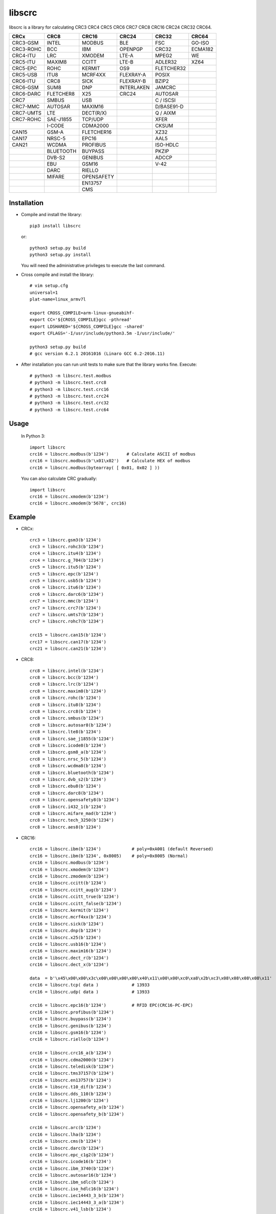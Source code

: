 libscrc
=======

libscrc is a library for calculating CRC3 CRC4 CRC5 CRC6 CRC7 CRC8 CRC16 CRC24 CRC32 CRC64.

+------------+------------+------------+-----------+-----------+-----------+ 
| CRCx       | CRC8       | CRC16      | CRC24     | CRC32     | CRC64     |
+============+============+============+===========+===========+===========+ 
| CRC3-GSM   | INTEL      | MODBUS     | BLE       |    FSC    | GO-ISO    |
+------------+------------+------------+-----------+-----------+-----------+ 
| CRC3-ROHC  | BCC        | IBM        | OPENPGP   |   CRC32   | ECMA182   |
+------------+------------+------------+-----------+-----------+-----------+
| CRC4-ITU   | LRC        | XMODEM     | LTE-A     |   MPEG2   | WE        |
+------------+------------+------------+-----------+-----------+-----------+ 
| CRC5-ITU   | MAXIM8     | CCITT      | LTE-B     |  ADLER32  | XZ64      |
+------------+------------+------------+-----------+-----------+-----------+ 
| CRC5-EPC   | ROHC       | KERMIT     | OS9       | FLETCHER32|           |
+------------+------------+------------+-----------+-----------+-----------+
| CRC5-USB   | ITU8       | MCRF4XX    | FLEXRAY-A |   POSIX   |           |
+------------+------------+------------+-----------+-----------+-----------+
| CRC6-ITU   | CRC8       | SICK       | FLEXRAY-B |   BZIP2   |           |
+------------+------------+------------+-----------+-----------+-----------+ 
| CRC6-GSM   | SUM8       | DNP        | INTERLAKEN|   JAMCRC  |           |
+------------+------------+------------+-----------+-----------+-----------+ 
| CRC6-DARC  | FLETCHER8  | X25        | CRC24     |  AUTOSAR  |           |
+------------+------------+------------+-----------+-----------+-----------+ 
| CRC7       | SMBUS      | USB        |           | C / ISCSI |           |
+------------+------------+------------+-----------+-----------+-----------+
| CRC7-MMC   | AUTOSAR    | MAXIM16    |           | D/BASE91-D|           |
+------------+------------+------------+-----------+-----------+-----------+
| CRC7-UMTS  | LTE        | DECT(R/X)  |           | Q / AIXM  |           |
+------------+------------+------------+-----------+-----------+-----------+
| CRC7-ROHC  | SAE-J1855  | TCP/UDP    |           |   XFER    |           |
+------------+------------+------------+-----------+-----------+-----------+
|            | I-CODE     | CDMA2000   |           |   CKSUM   |           |
+------------+------------+------------+-----------+-----------+-----------+
| CAN15      | GSM-A      | FLETCHER16 |           |   XZ32    |           |
+------------+------------+------------+-----------+-----------+-----------+
| CAN17      | NRSC-5     | EPC16      |           |   AAL5    |           |
+------------+------------+------------+-----------+-----------+-----------+
| CAN21      | WCDMA      | PROFIBUS   |           | ISO-HDLC  |           |
+------------+------------+------------+-----------+-----------+-----------+
|            | BLUETOOTH  | BUYPASS    |           |   PKZIP   |           |
+------------+------------+------------+-----------+-----------+-----------+
|            | DVB-S2     | GENIBUS    |           |   ADCCP   |           |
+------------+------------+------------+-----------+-----------+-----------+
|            | EBU        | GSM16      |           |    V-42   |           |
+------------+------------+------------+-----------+-----------+-----------+
|            | DARC       | RIELLO     |           |           |           |
+------------+------------+------------+-----------+-----------+-----------+
|            | MIFARE     | OPENSAFETY |           |           |           |
+------------+------------+------------+-----------+-----------+-----------+
|            |            | EN13757    |           |           |           |
+------------+------------+------------+-----------+-----------+-----------+
|            |            |   CMS      |           |           |           |
+------------+------------+------------+-----------+-----------+-----------+

Installation
------------

* Compile and install the library::

    pip3 install libscrc

  or::

    python3 setup.py build
    python3 setup.py install

  You will need the administrative privileges to execute the last command.

* Cross compile and install the library::

    # vim setup.cfg
    universal=1
    plat-name=linux_armv7l

    export CROSS_COMPILE=arm-linux-gnueabihf-
    export CC='${CROSS_COMPILE}gcc -pthread'
    export LDSHARED='${CROSS_COMPILE}gcc -shared'
    export CFLAGS='-I/usr/include/python3.5m -I/usr/include/'

    python3 setup.py build
    # gcc version 6.2.1 20161016 (Linaro GCC 6.2-2016.11)
    
* After installation you can run unit tests to make sure that the library works fine.  Execute::

    # python3 -m libscrc.test.modbus  
    # python3 -m libscrc.test.crc8  
    # python3 -m libscrc.test.crc16  
    # python3 -m libscrc.test.crc24  
    # python3 -m libscrc.test.crc32  
    # python3 -m libscrc.test.crc64  

Usage
-----

  In Python 3::

    import libscrc
    crc16 = libscrc.modbus(b'1234')       # Calculate ASCII of modbus
    crc16 = libscrc.modbus(b'\x01\x02')   # Calculate HEX of modbus
    crc16 = libscrc.modbus(bytearray( [ 0x01, 0x02 ] ))

  You can also calculate CRC gradually::

    import libscrc
    crc16 = libscrc.xmodem(b'1234')
    crc16 = libscrc.xmodem(b'5678', crc16)

Example
-------
* CRCx::

    crc3 = libscrc.gsm3(b'1234')
    crc3 = libscrc.rohc3(b'1234')
    crc4 = libscrc.itu4(b'1234')
    crc4 = libscrc.g_704(b'1234')
    crc5 = libscrc.itu5(b'1234')
    crc5 = libscrc.epc(b'1234')
    crc5 = libscrc.usb5(b'1234')
    crc6 = libscrc.itu6(b'1234')
    crc6 = libscrc.darc6(b'1234')
    crc7 = libscrc.mmc(b'1234')
    crc7 = libscrc.crc7(b'1234')
    crc7 = libscrc.umts7(b'1234')
    crc7 = libscrc.rohc7(b'1234')

    crc15 = libscrc.can15(b'1234')
    crc17 = libscrc.can17(b'1234')
    crc21 = libscrc.can21(b'1234')

* CRC8::

    crc8 = libscrc.intel(b'1234')
    crc8 = libscrc.bcc(b'1234')  
    crc8 = libscrc.lrc(b'1234')  
    crc8 = libscrc.maxim8(b'1234')
    crc8 = libscrc.rohc(b'1234')
    crc8 = libscrc.itu8(b'1234')
    crc8 = libscrc.crc8(b'1234')
    crc8 = libscrc.smbus(b'1234')
    crc8 = libscrc.autosar8(b'1234')
    crc8 = libscrc.lte8(b'1234')
    crc8 = libscrc.sae_j1855(b'1234')
    crc8 = libscrc.icode8(b'1234')
    crc8 = libscrc.gsm8_a(b'1234')
    crc8 = libscrc.nrsc_5(b'1234')
    crc8 = libscrc.wcdma8(b'1234')
    crc8 = libscrc.bluetooth(b'1234')
    crc8 = libscrc.dvb_s2(b'1234')
    crc8 = libscrc.ebu8(b'1234')
    crc8 = libscrc.darc8(b'1234')
    crc8 = libscrc.opensafety8(b'1234')  
    crc8 = libscrc.i432_1(b'1234') 
    crc8 = libscrc.mifare_mad(b'1234') 
    crc8 = libscrc.tech_3250(b'1234')
    crc8 = libscrc.aes8(b'1234')

* CRC16::

    crc16 = libscrc.ibm(b'1234')            # poly=0xA001 (default Reversed)  
    crc16 = libscrc.ibm(b'1234', 0x8005)    # poly=0x8005 (Normal)
    crc16 = libscrc.modbus(b'1234')  
    crc16 = libscrc.xmodem(b'1234')  
    crc16 = libscrc.zmodem(b'1234')  
    crc16 = libscrc.ccitt(b'1234')  
    crc16 = libscrc.ccitt_aug(b'1234')  
    crc16 = libscrc.ccitt_true(b'1234')  
    crc16 = libscrc.ccitt_false(b'1234')  
    crc16 = libscrc.kermit(b'1234')  
    crc16 = libscrc.mcrf4xx(b'1234')  
    crc16 = libscrc.sick(b'1234')  
    crc16 = libscrc.dnp(b'1234')  
    crc16 = libscrc.x25(b'1234')  
    crc16 = libscrc.usb16(b'1234')  
    crc16 = libscrc.maxim16(b'1234')  
    crc16 = libscrc.dect_r(b'1234')  
    crc16 = libscrc.dect_x(b'1234')  

    data  = b'\x45\x00\x00\x3c\x00\x00\x00\x00\x40\x11\x00\x00\xc0\xa8\x2b\xc3\x08\x08\x08\x08\x11'
    crc16 = libscrc.tcp( data )             # 13933  
    crc16 = libscrc.udp( data )             # 13933  

    crc16 = libscrc.epc16(b'1234')          # RFID EPC(CRC16-PC-EPC)  
    crc16 = libscrc.profibus(b'1234')  
    crc16 = libscrc.buypass(b'1234')  
    crc16 = libscrc.genibus(b'1234')  
    crc16 = libscrc.gsm16(b'1234')  
    crc16 = libscrc.riello(b'1234')  

    crc16 = libscrc.crc16_a(b'1234')  
    crc16 = libscrc.cdma2000(b'1234')  
    crc16 = libscrc.teledisk(b'1234')  
    crc16 = libscrc.tms37157(b'1234')  
    crc16 = libscrc.en13757(b'1234')  
    crc16 = libscrc.t10_dif(b'1234')  
    crc16 = libscrc.dds_110(b'1234')  
    crc16 = libscrc.lj1200(b'1234')  
    crc16 = libscrc.opensafety_a(b'1234')  
    crc16 = libscrc.opensafety_b(b'1234')  

    crc16 = libscrc.arc(b'1234')  
    crc16 = libscrc.lha(b'1234')  
    crc16 = libscrc.cms(b'1234')  
    crc16 = libscrc.darc(b'1234')  
    crc16 = libscrc.epc_c1g2(b'1234')  
    crc16 = libscrc.icode16(b'1234')  
    crc16 = libscrc.ibm_3740(b'1234')  
    crc16 = libscrc.autosar16(b'1234')  
    crc16 = libscrc.ibm_sdlc(b'1234')  
    crc16 = libscrc.iso_hdlc16(b'1234')  
    crc16 = libscrc.iec14443_3_b(b'1234')  
    crc16 = libscrc.iec14443_3_a(b'1234')  
    crc16 = libscrc.v41_lsb(b'1234')  
    crc16 = libscrc.v41_msb(b'1234')  
    crc16 = libscrc.spi_fujitsu(b'1234')  
    crc16 = libscrc.umts(b'1234')  
    crc16 = libscrc.verifone(b'1234')  
    crc16 = libscrc.acorn(b'1234')  
    crc16 = libscrc.lte16(b'1234')  
    crc16 = libscrc.nrsc5(b'1234')  

* CRC24::
    crc24 = libscrc.ble(b'1234')  
    crc24 = libscrc.flexraya(b'1234')  
    crc24 = libscrc.flexrayb(b'1234')  
    crc24 = libscrc.openpgp(b'1234')  
    crc24 = libscrc.lte_a(b'1234')  
    crc24 = libscrc.lte_b(b'1234')  
    crc24 = libscrc.os9(b'1234')  
    crc24 = libscrc.interlaken(b'1234')  
    crc24 = libscrc.crc24(b'1234')  
    
* CRC32::
    
    crc32 = libscrc.fsc(b'1234')            # Ethernet frame sequence (FSC)  
    crc32 = libscrc.mpeg2(b'1234')          # MPEG2  
    crc32 = libscrc.crc32(b'1234')          # WinRAR, File  
    crc32 = libscrc.posix(b'1234')  
    crc32 = libscrc.bzip2(b'1234')  
    crc32 = libscrc.jamcrc(b'1234')  
    crc32 = libscrc.autosar(b'1234')  
    crc32 = libscrc.crc32_c(b'1234')  
    crc32 = libscrc.crc32_d(b'1234')  
    crc32 = libscrc.crc32_q(b'1234')  
    crc32 = libscrc.xfer(b'1234')  
    crc32 = libscrc.aixm(b'1234')  
    crc32 = libscrc.base91_d(b'1234')  
    crc32 = libscrc.cksum(b'1234')  
    crc32 = libscrc.base91_c(b'1234')  
    crc32 = libscrc.iscsi(b'1234')  
    crc32 = libscrc.iso_hdlc(b'1234')  
    crc32 = libscrc.xz32(b'1234')  
    crc32 = libscrc.pkzip(b'1234')  
    crc32 = libscrc.adccp(b'1234')  
    crc32 = libscrc.v_42(b'1234')  
    crc32 = libscrc.aal5(b'1234')  

* CRC64::
    
    crc64 = libscrc.iso(b'1234')  
    crc64 = libscrc.ecma182(b'1234')  
    crc64 = libscrc.we(b'1234')  
    crc64 = libscrc.xz64(b'1234')  

NOTICE
------
* v0.1.6+ version will not support python2 series (2020-01-20)  

V1.0 (2020-03-23)
++++++++++++++++++
* New hacker8 \ hacker16 \ hacker32 \ hacker64  
* New FLETCHER8 \ FLETCHER16 \ FLETCHER32  

V0.1.5 (2017-09-22)
+++++++++++++++++++
* New CRC4-ITU      Poly = 0x03 Initial = 0x00 Xorout=0x00 Refin=True Refout=True
* New CRC5-ITU      Poly = 0x15 Initial = 0x00 Xorout=0x00 Refin=True Refout=True
* New CRC5-EPC      Poly = 0x09 Initial = 0x09 Xorout=0x00 Refin=False Refout=False
* New CRC5-USB      Poly = 0x05 Initial = 0x1F Xorout=0x1F Refin=True Refout=True
* New CRC6-ITU      Poly = 0x03 Initial = 0x00 Xorout=0x00 Refin=True Refout=True
* New CRC7-MMC      Poly = 0x09 Initial = 0x00 Xorout=0x00 Refin=False Refout=False

V0.1.4 (2017-09-21)
+++++++++++++++++++
* New CRC8-MAXIM8   Poly = 0x31 Initial = 0x00 Xorout=0x00 Refin=True  Refout=True
* New CRC8-ROHC     Poly = 0x07 Initial = 0xFF Xorout=0x00 Refin=True  Refout=True
* New CRC8-ITU      Poly = 0x07 Initial = 0x00 Xorout=0x55 Refin=False Refout=False
* New CRC8-CRC8     Poly = 0x07 Initial = 0x00 Xorout=0x00 Refin=False Refout=False


V0.1.3 (2017-09-19)
+++++++++++++++++++
* New CRC16-X25  
* New CRC16-USB  
* New CRC16-MAXIM16  
* New CRC16-CCITT_FALSE
* New CRC16-DECT

**Bugfixes**
  * Calculate CRC16-IBM of poly = 0x8005 is ERROR.


V0.1.2 (2017-08-22)
+++++++++++++++++++
**Platform Support**
  * Win32
  * Linux_x86_64
  * MacOSX_10_6_intel
  * ARMv7 (Toradex Ixora iMX6 Linux-4.1.41)

**Bugfixes**
  * Coding C99 standard.
  * Python/C API parsing arguments type error in linux.

V0.1.1 (2017-08-20)
+++++++++++++++++++
* New CRC16-DNP and CRC16-SICK


